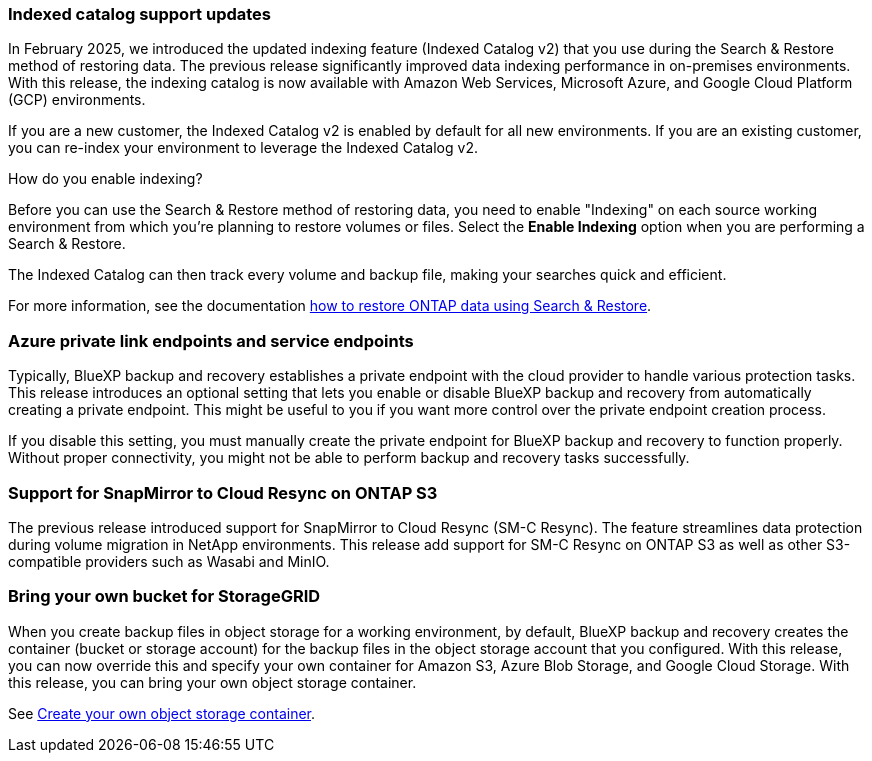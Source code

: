 === Indexed catalog support updates 
In February 2025, we introduced the updated indexing feature (Indexed Catalog v2) that you use during the Search & Restore method of restoring data. The previous release significantly improved data indexing performance in on-premises environments. With this release, the indexing catalog is now available with Amazon Web Services, Microsoft Azure, and Google Cloud Platform (GCP) environments.

If you are a new customer, the Indexed Catalog v2 is enabled by default for all new environments. If you are an existing customer, you can re-index your environment to leverage the Indexed Catalog v2.

.How do you enable indexing?  

Before you can use the Search & Restore method of restoring data, you need to enable "Indexing" on each source working environment from which you're planning to restore volumes or files. Select the *Enable Indexing* option when you are performing a Search & Restore.

The Indexed Catalog can then track every volume and backup file, making your searches quick and efficient.  

For more information, see the documentation https://docs.netapp.com/us-en/bluexp-backup-recovery/task-restore-backups-ontap.html#restore-ontap-data-using-search-restore[how to restore ONTAP data using Search & Restore]. 

//For more information, see the documentation link:task-restore-backups-ontap.html[Restore ONTAP data using Search & Restore].


=== Azure private link endpoints and service endpoints 

Typically, BlueXP backup and recovery establishes a private endpoint with the cloud provider to handle various protection tasks. This release introduces an optional setting that lets you enable or disable BlueXP backup and recovery from automatically creating a private endpoint. This might be useful to you if you want more control over the private endpoint creation process.


//You can enable or disable this setting in the BlueXP backup and recovery Settings page. If you disable this setting, you must manually create the private endpoint for BlueXP backup and recovery to function properly.

If you disable this setting, you must manually create the private endpoint for BlueXP backup and recovery to function properly. Without proper connectivity, you might not be able to perform backup and recovery tasks successfully.

=== Support for SnapMirror to Cloud Resync on ONTAP S3

The previous release introduced support for SnapMirror to Cloud Resync (SM-C Resync). The feature streamlines data protection during volume migration in NetApp environments. This release add support for SM-C Resync on ONTAP S3 as well as other S3-compatible providers such as Wasabi and MinIO. 


=== Bring your own bucket for StorageGRID 

When you create backup files in object storage for a working environment, by default, BlueXP backup and recovery creates the container (bucket or storage account) for the backup files in the object storage account that you configured. With this release, you can now override this and specify your own container for Amazon S3, Azure Blob Storage, and Google Cloud Storage. With this release, you can bring your own object storage container. 

See https://docs.netapp.com/us-en/bluexp-backup-recovery/concept-protection-journey.html#do-you-want-to-create-your-own-object-storage-container[Create your own object storage container].

